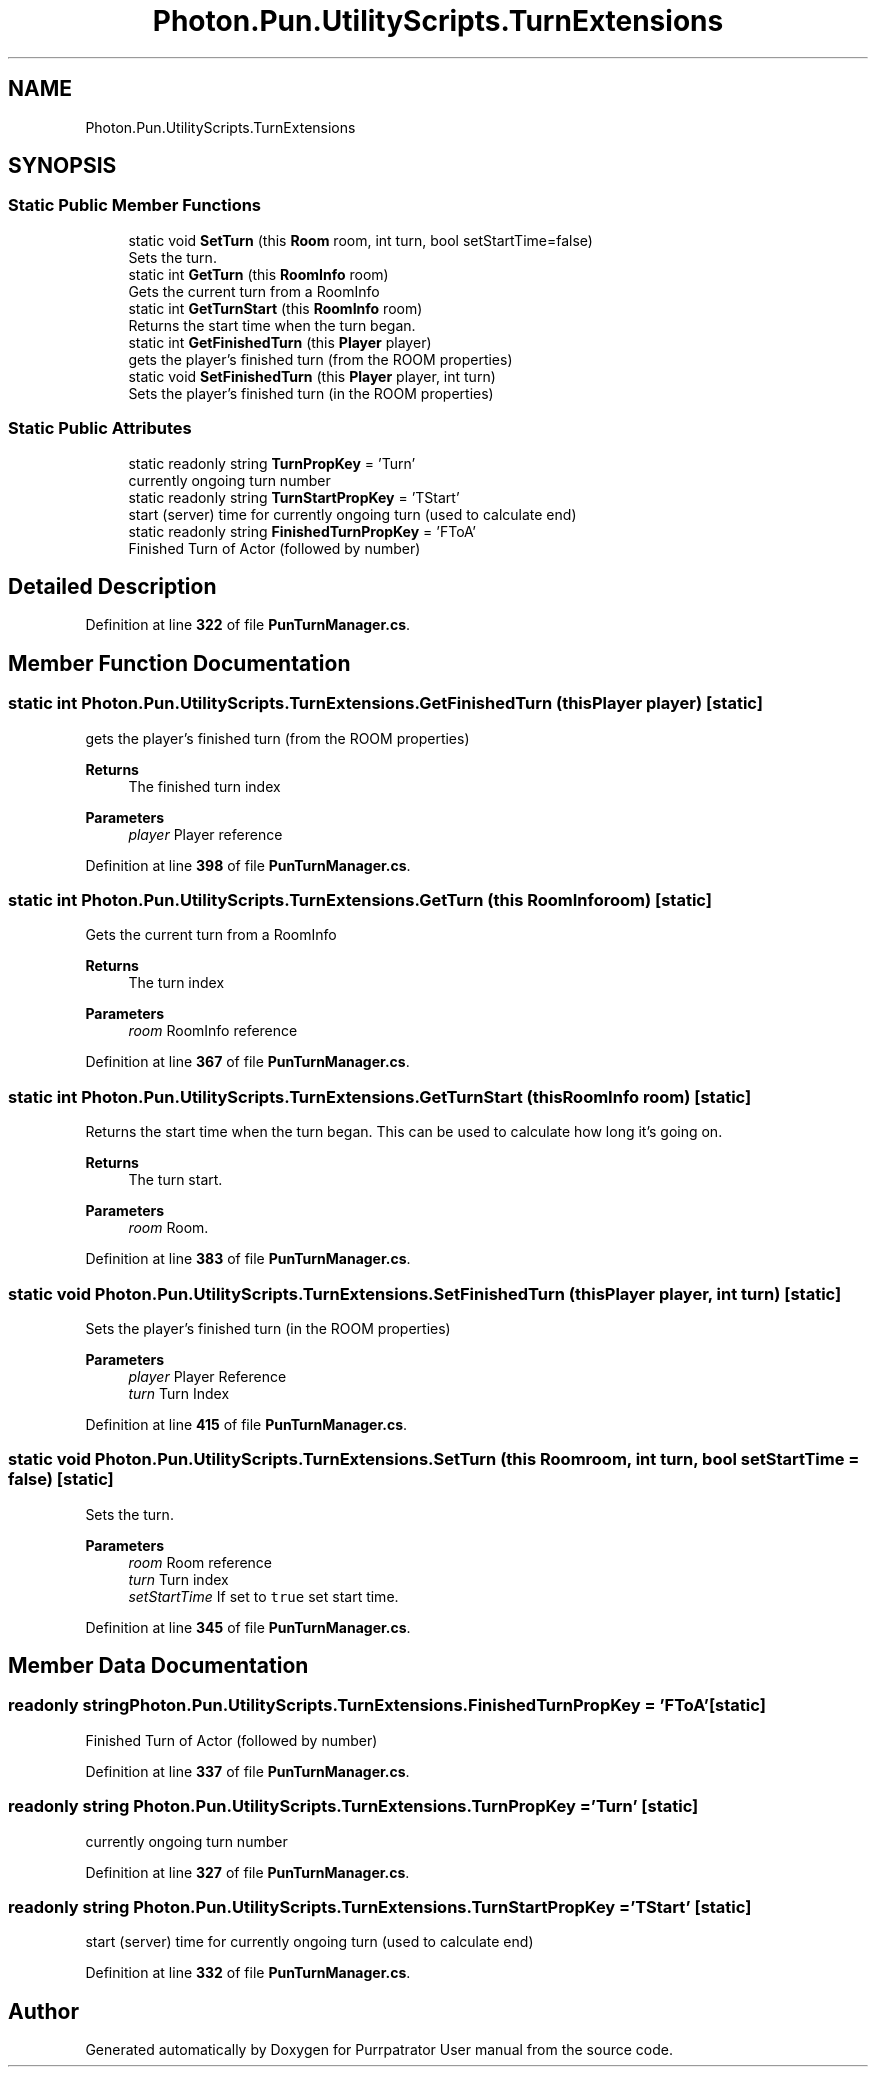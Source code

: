 .TH "Photon.Pun.UtilityScripts.TurnExtensions" 3 "Mon Apr 18 2022" "Purrpatrator User manual" \" -*- nroff -*-
.ad l
.nh
.SH NAME
Photon.Pun.UtilityScripts.TurnExtensions
.SH SYNOPSIS
.br
.PP
.SS "Static Public Member Functions"

.in +1c
.ti -1c
.RI "static void \fBSetTurn\fP (this \fBRoom\fP room, int turn, bool setStartTime=false)"
.br
.RI "Sets the turn\&. "
.ti -1c
.RI "static int \fBGetTurn\fP (this \fBRoomInfo\fP room)"
.br
.RI "Gets the current turn from a RoomInfo "
.ti -1c
.RI "static int \fBGetTurnStart\fP (this \fBRoomInfo\fP room)"
.br
.RI "Returns the start time when the turn began\&. "
.ti -1c
.RI "static int \fBGetFinishedTurn\fP (this \fBPlayer\fP player)"
.br
.RI "gets the player's finished turn (from the ROOM properties) "
.ti -1c
.RI "static void \fBSetFinishedTurn\fP (this \fBPlayer\fP player, int turn)"
.br
.RI "Sets the player's finished turn (in the ROOM properties) "
.in -1c
.SS "Static Public Attributes"

.in +1c
.ti -1c
.RI "static readonly string \fBTurnPropKey\fP = 'Turn'"
.br
.RI "currently ongoing turn number "
.ti -1c
.RI "static readonly string \fBTurnStartPropKey\fP = 'TStart'"
.br
.RI "start (server) time for currently ongoing turn (used to calculate end) "
.ti -1c
.RI "static readonly string \fBFinishedTurnPropKey\fP = 'FToA'"
.br
.RI "Finished Turn of Actor (followed by number) "
.in -1c
.SH "Detailed Description"
.PP 
Definition at line \fB322\fP of file \fBPunTurnManager\&.cs\fP\&.
.SH "Member Function Documentation"
.PP 
.SS "static int Photon\&.Pun\&.UtilityScripts\&.TurnExtensions\&.GetFinishedTurn (this \fBPlayer\fP player)\fC [static]\fP"

.PP
gets the player's finished turn (from the ROOM properties) 
.PP
\fBReturns\fP
.RS 4
The finished turn index
.RE
.PP
\fBParameters\fP
.RS 4
\fIplayer\fP Player reference
.RE
.PP

.PP
Definition at line \fB398\fP of file \fBPunTurnManager\&.cs\fP\&.
.SS "static int Photon\&.Pun\&.UtilityScripts\&.TurnExtensions\&.GetTurn (this \fBRoomInfo\fP room)\fC [static]\fP"

.PP
Gets the current turn from a RoomInfo 
.PP
\fBReturns\fP
.RS 4
The turn index 
.RE
.PP
\fBParameters\fP
.RS 4
\fIroom\fP RoomInfo reference
.RE
.PP

.PP
Definition at line \fB367\fP of file \fBPunTurnManager\&.cs\fP\&.
.SS "static int Photon\&.Pun\&.UtilityScripts\&.TurnExtensions\&.GetTurnStart (this \fBRoomInfo\fP room)\fC [static]\fP"

.PP
Returns the start time when the turn began\&. This can be used to calculate how long it's going on\&. 
.PP
\fBReturns\fP
.RS 4
The turn start\&.
.RE
.PP
\fBParameters\fP
.RS 4
\fIroom\fP Room\&.
.RE
.PP

.PP
Definition at line \fB383\fP of file \fBPunTurnManager\&.cs\fP\&.
.SS "static void Photon\&.Pun\&.UtilityScripts\&.TurnExtensions\&.SetFinishedTurn (this \fBPlayer\fP player, int turn)\fC [static]\fP"

.PP
Sets the player's finished turn (in the ROOM properties) 
.PP
\fBParameters\fP
.RS 4
\fIplayer\fP Player Reference
.br
\fIturn\fP Turn Index
.RE
.PP

.PP
Definition at line \fB415\fP of file \fBPunTurnManager\&.cs\fP\&.
.SS "static void Photon\&.Pun\&.UtilityScripts\&.TurnExtensions\&.SetTurn (this \fBRoom\fP room, int turn, bool setStartTime = \fCfalse\fP)\fC [static]\fP"

.PP
Sets the turn\&. 
.PP
\fBParameters\fP
.RS 4
\fIroom\fP Room reference
.br
\fIturn\fP Turn index
.br
\fIsetStartTime\fP If set to \fCtrue\fP set start time\&.
.RE
.PP

.PP
Definition at line \fB345\fP of file \fBPunTurnManager\&.cs\fP\&.
.SH "Member Data Documentation"
.PP 
.SS "readonly string Photon\&.Pun\&.UtilityScripts\&.TurnExtensions\&.FinishedTurnPropKey = 'FToA'\fC [static]\fP"

.PP
Finished Turn of Actor (followed by number) 
.PP
Definition at line \fB337\fP of file \fBPunTurnManager\&.cs\fP\&.
.SS "readonly string Photon\&.Pun\&.UtilityScripts\&.TurnExtensions\&.TurnPropKey = 'Turn'\fC [static]\fP"

.PP
currently ongoing turn number 
.PP
Definition at line \fB327\fP of file \fBPunTurnManager\&.cs\fP\&.
.SS "readonly string Photon\&.Pun\&.UtilityScripts\&.TurnExtensions\&.TurnStartPropKey = 'TStart'\fC [static]\fP"

.PP
start (server) time for currently ongoing turn (used to calculate end) 
.PP
Definition at line \fB332\fP of file \fBPunTurnManager\&.cs\fP\&.

.SH "Author"
.PP 
Generated automatically by Doxygen for Purrpatrator User manual from the source code\&.
